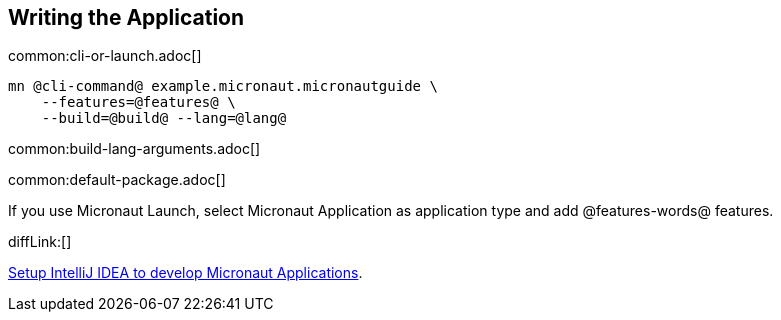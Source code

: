 == Writing the Application

common:cli-or-launch.adoc[]

[source,bash]
----
mn @cli-command@ example.micronaut.micronautguide \
    --features=@features@ \
    --build=@build@ --lang=@lang@
----

common:build-lang-arguments.adoc[]

common:default-package.adoc[]

If you use Micronaut Launch, select Micronaut Application as application type and add @features-words@ features.

diffLink:[]

https://guides.micronaut.io/latest/micronaut-intellij-idea-ide-setup.html[Setup IntelliJ IDEA to develop Micronaut Applications].
